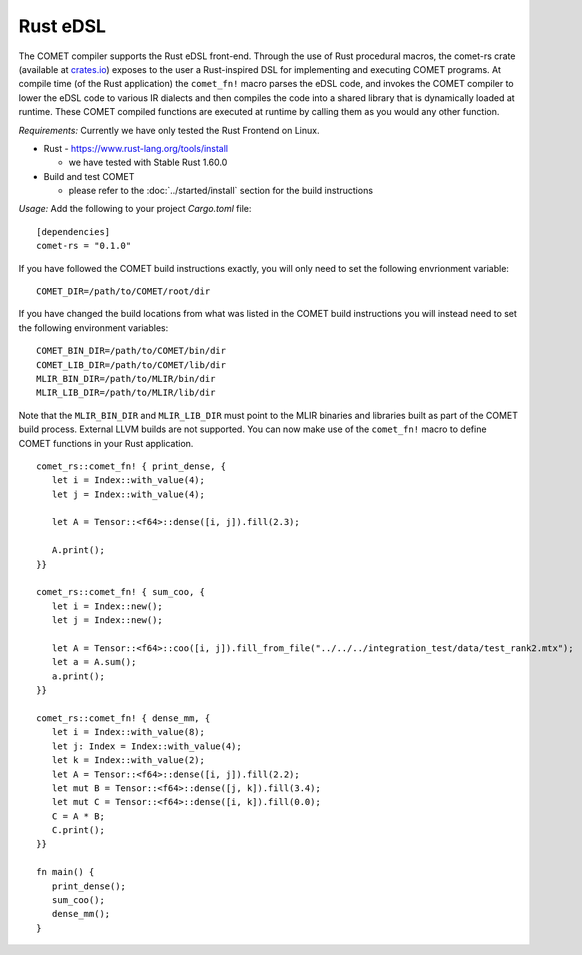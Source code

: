 Rust eDSL
=========

The COMET compiler supports the Rust eDSL front-end. 
Through the use of Rust procedural macros, the comet-rs crate (available at `crates.io <https://crates.io/crates/comet-rs>`_) exposes to the user a Rust-inspired DSL for implementing and executing COMET programs.
At compile time (of the Rust application) the ``comet_fn!`` macro parses the eDSL code, and invokes the COMET compiler to lower the eDSL code to various IR dialects and then compiles the code
into a shared library that is dynamically loaded at runtime.
These COMET compiled functions are executed at runtime by calling them as you would any other function.

*Requirements:*
Currently we have only tested the Rust Frontend on Linux.

* Rust - https://www.rust-lang.org/tools/install
  
  * we have tested with Stable Rust 1.60.0

* Build and test COMET 
  
  * please refer to the :doc:`../started/install` section for the build instructions

*Usage:*
Add the following to your project `Cargo.toml` file:

.. highlight:: rust

::

   [dependencies]
   comet-rs = "0.1.0"

If you have followed the COMET build instructions exactly, you will only need to set the following envrionment variable:

::

   COMET_DIR=/path/to/COMET/root/dir

If you have changed the build locations from what was listed in the COMET build instructions you will instead need to set the following environment variables:

::
   
   COMET_BIN_DIR=/path/to/COMET/bin/dir
   COMET_LIB_DIR=/path/to/COMET/lib/dir
   MLIR_BIN_DIR=/path/to/MLIR/bin/dir
   MLIR_LIB_DIR=/path/to/MLIR/lib/dir

Note that the ``MLIR_BIN_DIR`` and ``MLIR_LIB_DIR`` must point to the MLIR binaries and libraries built as part of the COMET build process. External LLVM builds are not supported.
You can now make use of the ``comet_fn!`` macro to define COMET functions in your Rust application.

.. highlight:: rust

::

   comet_rs::comet_fn! { print_dense, {
      let i = Index::with_value(4);
      let j = Index::with_value(4);

      let A = Tensor::<f64>::dense([i, j]).fill(2.3);

      A.print();
   }}

   comet_rs::comet_fn! { sum_coo, {
      let i = Index::new();
      let j = Index::new();

      let A = Tensor::<f64>::coo([i, j]).fill_from_file("../../../integration_test/data/test_rank2.mtx");
      let a = A.sum();
      a.print();
   }}

   comet_rs::comet_fn! { dense_mm, {
      let i = Index::with_value(8);
      let j: Index = Index::with_value(4);
      let k = Index::with_value(2);
      let A = Tensor::<f64>::dense([i, j]).fill(2.2);
      let mut B = Tensor::<f64>::dense([j, k]).fill(3.4);
      let mut C = Tensor::<f64>::dense([i, k]).fill(0.0);
      C = A * B;
      C.print();
   }}

   fn main() {
      print_dense();
      sum_coo();
      dense_mm();
   }


.. autosummary::
   :toctree: generated

